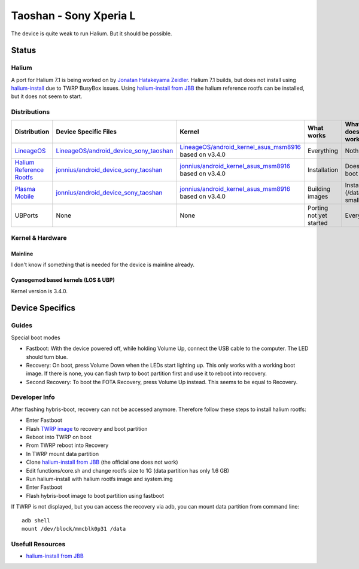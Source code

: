 
Taoshan - Sony Xperia L
=======================

The device is quite weak to run Halium. But it should be possible.

Status
------

Halium
^^^^^^
A port for Halium 7.1 is being worked on by `Jonatan Hatakeyama Zeidler <https://github.com/jonnius>`_. Halium 7.1 builds, but does not install using `halium-install <https://github.com/Halium/halium-scripts/>`_ due to TWRP BusyBox issues. Using `halium-install from JBB <https://github.com/JBBgameich/halium-install>`_ the halium reference rootfs can be installed, but it does not seem to start.

Distributions
^^^^^^^^^^^^^

.. list-table::
   :header-rows: 1

   * - Distribution
     - Device Specific Files
     - Kernel
     - What works
     - What doesn't work
   * - `LineageOS <https://wiki.lineageos.org/devices/taoshan>`_
     - `LineageOS/android_device_sony_taoshan <https://github.com/LineageOS/android_device_sony_taoshan>`_
     - `LineageOS/android_kernel_asus_msm8916 <https://github.com/LineageOS/android_kernel_asus_msm8916>`_ based on v3.4.0
     - Everything
     - Nothing
   * - `Halium Reference Rootfs <https://github.com/Halium/halium-devices/pull/33>`_
     - `jonnius/android_device_sony_taoshan <https://github.com/jonnius/android_device_sony_taoshan>`_
     - `jonnius/android_kernel_asus_msm8916 <https://github.com/jonnius/android_kernel_asus_msm8916>`_ based on v3.4.0
     - Installation
     - Does not boot
   * - `Plasma Mobile <https://github.com/Halium/halium-devices/pull/33>`_
     - `jonnius/android_device_sony_taoshan <https://github.com/jonnius/android_device_sony_taoshan>`_
     - `jonnius/android_kernel_asus_msm8916 <https://github.com/jonnius/android_kernel_asus_msm8916>`_ based on v3.4.0
     - Building images
     - Installation (/data is to small)
   * - UBPorts
     - None
     - None
     - Porting not yet started
     - Everything


Kernel & Hardware
^^^^^^^^^^^^^^^^^

Mainline
~~~~~~~~~~~~~~~~~~~~~~~~~~~~~~~

I don't know if something that is needed for the device is mainline already.

Cyanogemod based kernels (LOS & UBP)
~~~~~~~~~~~~~~~~~~~~~~~~~~~~~~~~~~~~

Kernel version is 3.4.0.

Device Specifics
----------------

Guides
^^^^^^

Special boot modes

- Fastboot: With the device powered off, while holding Volume Up, connect the USB cable to the computer. The LED should turn blue.

- Recovery: On boot, press Volume Down when the LEDs start lighting up. This only works with a working boot image. If there is none, you can flash twrp to boot partition first and use it to reboot into recovery.

- Second Recovery: To boot the FOTA Recovery, press Volume Up instead. This seems to be equal to Recovery.

Developer Info
^^^^^^^^^^^^^^

After flashing hybris-boot, recovery can not be accessed anymore. Therefore follow these steps to install halium rootfs:

- Enter Fastboot
- Flash `TWRP image <https://dl.TWRP.me/taoshan/>`_ to recovery and boot partition
- Reboot into TWRP on boot
- From TWRP reboot into Recovery
- In TWRP mount data partition
- Clone `halium-install from JBB <https://github.com/JBBgameich/halium-install>`_ (the official one does not work)
- Edit functions/core.sh and change rootfs size to 1G (data partition has only 1.6 GB)
- Run halium-install with halium rootfs image and system.img
- Enter Fastboot
- Flash hybris-boot image to boot partition using fastboot

If TWRP is not displayed, but you can access the recovery via adb, you can mount data partition from command line::
   
   adb shell
   mount /dev/block/mmcblk0p31 /data

Usefull Resources
^^^^^^^^^^^^^^^^^^
- `halium-install from JBB <https://github.com/JBBgameich/halium-install>`_
